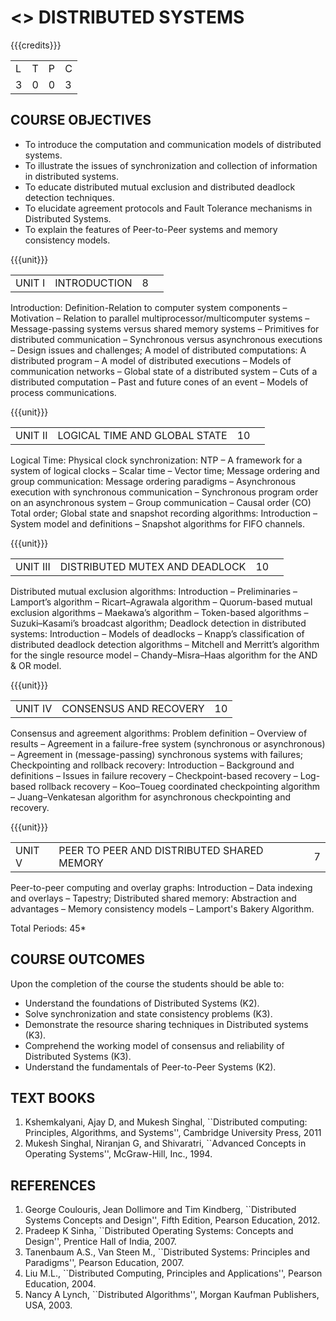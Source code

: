 * <<<701>>> DISTRIBUTED SYSTEMS
:properties:
:author: Ms. Y. V. Lokeswari and Mr. H. Shahul Hamead 
:end:

#+startup: showall

{{{credits}}}
| L | T | P | C |
| 3 | 0 | 0 | 3 |

** COURSE OBJECTIVES
- To introduce the computation and communication models of distributed systems.
- To illustrate the issues of synchronization and collection of information in distributed systems.
- To educate distributed mutual exclusion and distributed deadlock detection techniques.
- To elucidate agreement protocols and Fault Tolerance mechanisms in Distributed Systems. 
- To explain the features of Peer-to-Peer systems and memory consistency models.


{{{unit}}}
|UNIT I|INTRODUCTION|8| 
Introduction: Definition-Relation to computer system components --
Motivation -- Relation to parallel multiprocessor/multicomputer
systems -- Message-passing systems versus shared memory systems --
Primitives for distributed communication -- Synchronous versus
asynchronous executions -- Design issues and challenges; A model of
distributed computations: A distributed program -- A model of
distributed executions -- Models of communication networks -- Global
state of a distributed system -- Cuts of a distributed computation --
Past and future cones of an event -- Models of process communications.

{{{unit}}}
|UNIT II |LOGICAL TIME AND GLOBAL STATE|10| 
Logical Time: Physical clock synchronization: NTP -- A framework for a
system of logical clocks -- Scalar time -- Vector time; Message
ordering and group communication: Message ordering paradigms --
Asynchronous execution with synchronous communication -- Synchronous
program order on an asynchronous system -- Group communication --
Causal order (CO) Total order; Global state and snapshot recording
algorithms: Introduction -- System model and definitions -- Snapshot
algorithms for FIFO channels.

{{{unit}}}
|UNIT III|DISTRIBUTED MUTEX AND DEADLOCK|10| 
Distributed mutual exclusion algorithms: Introduction -- Preliminaries
-- Lamport’s algorithm -- Ricart–Agrawala algorithm -- Quorum-based
mutual exclusion algorithms -- Maekawa’s algorithm -- Token-based
algorithms -- Suzuki–Kasami’s broadcast algorithm; Deadlock detection
in distributed systems: Introduction -- Models of deadlocks -- Knapp’s
classification of distributed deadlock detection algorithms --
Mitchell and Merritt’s algorithm for the single resource model --
Chandy–Misra–Haas algorithm for the AND & OR model.

{{{unit}}}
|UNIT IV| CONSENSUS AND RECOVERY|10|
Consensus and agreement algorithms: Problem definition -- Overview of
results -- Agreement in a failure-free system (synchronous or
asynchronous) -- Agreement in (message-passing) synchronous systems
with failures; Checkpointing and rollback recovery: Introduction --
Background and definitions -- Issues in failure recovery --
Checkpoint-based recovery -- Log-based rollback recovery -- Koo–Toueg
coordinated checkpointing algorithm -- Juang–Venkatesan algorithm for
asynchronous checkpointing and recovery.

{{{unit}}}
|UNIT V|PEER TO PEER AND DISTRIBUTED SHARED MEMORY|7|
Peer-to-peer computing and overlay graphs: Introduction -- Data
indexing and overlays -- Tapestry; Distributed shared memory:
Abstraction and advantages -- Memory consistency models -- Lamport's
Bakery Algorithm.


\hfill *Total Periods: 45*

** COURSE OUTCOMES
Upon the completion of the course the students should be able to: 
- Understand the foundations of Distributed Systems (K2).
- Solve synchronization and state consistency problems (K3).
- Demonstrate the resource sharing techniques in Distributed systems (K3).
- Comprehend the working model of consensus and reliability of Distributed Systems (K3).
- Understand the fundamentals of Peer-to-Peer Systems (K2).


** TEXT BOOKS
1. Kshemkalyani, Ajay D, and Mukesh Singhal, ``Distributed computing:
   Principles, Algorithms, and Systems'', Cambridge University Press,
   2011
2. Mukesh Singhal, Niranjan G, and Shivaratri, ``Advanced Concepts in
   Operating Systems'', McGraw-Hill, Inc., 1994.
	
** REFERENCES
1. George Coulouris, Jean Dollimore and Tim Kindberg, ``Distributed
   Systems Concepts and Design'', Fifth Edition, Pearson
   Education, 2012.
2. Pradeep K Sinha, ``Distributed Operating Systems: Concepts and
   Design'', Prentice Hall of India, 2007.
3. Tanenbaum A.S., Van Steen M., ``Distributed Systems: Principles and
   Paradigms'', Pearson Education, 2007.
4. Liu M.L., ``Distributed Computing, Principles and Applications'',
   Pearson Education, 2004.
5. Nancy A Lynch, ``Distributed Algorithms'', Morgan Kaufman
   Publishers, USA, 2003.

